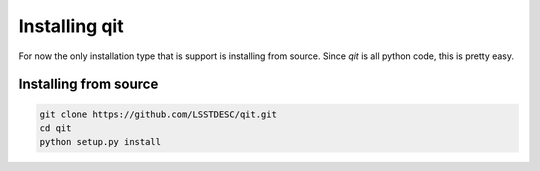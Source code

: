 .. _install:

Installing qit
==============

For now the only installation type that is support is installing from source.   Since `qit` is all python code, this is pretty easy.


Installing from source
-----------------------

.. code-block:: bash

    git clone https://github.com/LSSTDESC/qit.git
    cd qit
    python setup.py install

